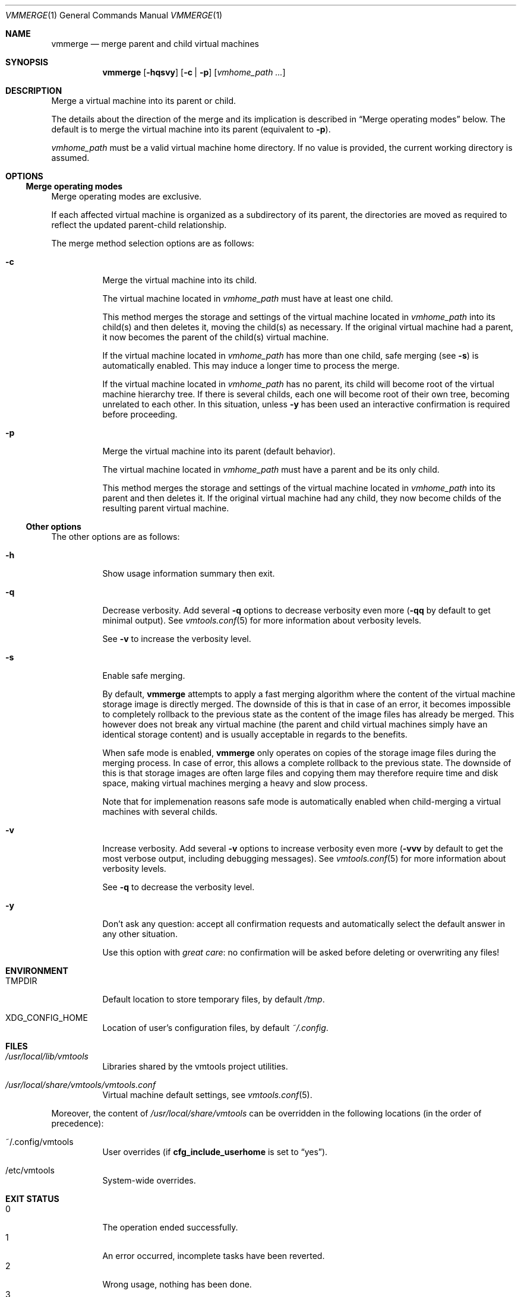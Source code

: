 .\" ############################################################################
.\" ### /usr/local/share/man/man1/vmmerge.1.gz BEGIN
.\" ############################################################################
.\"
.\" Copyright 2017 WhiteWinterWolf (www.whitewinterwolf.com)
.\"
.\" This file is part of vmtools.
.\"
.\" vmtools is free software: you can redistribute it and/or modify
.\" it under the terms of the GNU General Public License as published by
.\" the Free Software Foundation, either version 3 of the License, or
.\" (at your option) any later version.
.\"
.\" This program is distributed in the hope that it will be useful,
.\" but WITHOUT ANY WARRANTY; without even the implied warranty of
.\" MERCHANTABILITY or FITNESS FOR A PARTICULAR PURPOSE.  See the
.\" GNU General Public License for more details.
.\"
.\" You should have received a copy of the GNU General Public License
.\" along with this program.  If not, see <http://www.gnu.org/licenses/>.
.\"
.\" ############################################################################
.
.Dd June 3, 2017
.Dt VMMERGE 1
.Os vmtools
.
.
.Sh NAME
.
.Nm vmmerge
.Nd merge parent and child virtual machines
.
.
.Sh SYNOPSIS
.
.Nm
.Op Fl hqsvy
.Op Fl c | p
.Op Ar vmhome_path ...
.
.
.Sh DESCRIPTION
.
Merge a virtual machine into its parent or child.
.Pp
The details about the direction of the merge and its implication is described
in
.Sx Merge operating modes
below.
The default is to merge the virtual machine into its parent (equivalent to
.Fl p ) .
.Pp
.Ar vmhome_path
must be a valid virtual machine home directory.
If no value is provided, the current working directory is assumed.
.
.
.Sh OPTIONS
.
.Ss Merge operating modes
.
Merge operating modes are exclusive.
.Pp
If each affected virtual machine is organized as a subdirectory of its parent,
the directories are moved as required to reflect the updated parent-child
relationship.
.Pp
The merge method selection options are as follows:
.
.Bl -tag -width Ds
.
.It Fl c
Merge the virtual machine into its child.
.Pp
The virtual machine located in
.Ar vmhome_path
must have at least one child.
.Pp
This method merges the storage and settings of the virtual machine located in
.Ar vmhome_path
into its child(s) and then deletes it, moving the child(s) as necessary.
If the original virtual machine had a parent, it now becomes the parent of the
child(s) virtual machine.
.Pp
If the virtual machine located in
.Ar vmhome_path
has more than one child, safe merging (see
.Fl s )
is automatically enabled.
This may induce a longer time to process the merge.
.Pp
If the virtual machine located in
.Ar vmhome_path
has no parent, its child will become root of the virtual machine hierarchy tree.
If there is several childs, each one will become root of their own tree,
becoming unrelated to each other.
In this situation, unless
.Fl y
has been used an interactive confirmation is required before proceeding.
.
.It Fl p
Merge the virtual machine into its parent (default behavior).
.Pp
The virtual machine located in
.Ar vmhome_path
must have a parent and be its only child.
.Pp
This method merges the storage and settings of the virtual machine located in
.Ar vmhome_path
into its parent and then deletes it.
If the original virtual machine had any child, they now become childs of the
resulting parent virtual machine.
.El
.
.Ss Other options
.
The other options are as follows:
.
.Bl -tag -width Ds
.It Fl h
Show usage information summary then exit.
.
.It Fl q
Decrease verbosity.
Add several
.Fl q
options to decrease verbosity even more
.Fl ( qq
by default to get minimal output).
See
.Xr vmtools.conf 5
for more information about verbosity levels.
.Pp
See
.Fl v
to increase the verbosity level.
.
.It Fl s
Enable safe merging.
.Pp
By default,
.Nm
attempts to apply a fast merging algorithm where the content of the virtual
machine storage image is directly merged.
The downside of this is that in case of an error, it becomes impossible to
completely rollback to the previous state as the content of the image files has
already be merged.
This however does not break any virtual machine (the parent and child virtual
machines simply have an identical storage content) and is usually acceptable in
regards to the benefits.
.Pp
When safe mode is enabled,
.Nm
only operates on copies of the storage image files during the merging process.
In case of error, this allows a complete rollback to the previous state.
The downside of this is that storage images are often large files and copying
them may therefore require time and disk space, making virtual machines merging
a heavy and slow process.
.Pp
Note that for implemenation reasons safe mode is automatically enabled when
child-merging a virtual machines with several childs.
.
.It Fl v
Increase verbosity.
Add several
.Fl v
options to increase verbosity even more
.Fl ( vvv
by default to get the most verbose output, including debugging messages).
See
.Xr vmtools.conf 5
for more information about verbosity levels.
.Pp
See
.Fl q
to decrease the verbosity level.
.
.It Fl y
Don't ask any question: accept all confirmation requests and automatically
select the default answer in any other situation.
.Pp
Use this option with
.Em great care :
no confirmation will be asked before deleting or overwriting any files!
.El
.
.
.Sh ENVIRONMENT
.
.Bl -tag -width Ds
.It Ev TMPDIR
Default location to store temporary files, by default
.Pa /tmp .
.
.It Ev XDG_CONFIG_HOME
Location of user's configuration files, by default
.Pa ~/.config .
.El
.
.
.Sh FILES
.
.Bl -tag -width Ds
.It Pa /usr/local/lib/vmtools
Libraries shared by the vmtools project utilities.
.It Pa /usr/local/share/vmtools/vmtools.conf
Virtual machine default settings, see
.Xr vmtools.conf 5 .
.El
.Pp
Moreover, the content of
.Pa /usr/local/share/vmtools
can be overridden in the following locations (in the order of precedence):
.Bl -tag -width Ds
.It ~/.config/vmtools
User overrides (if
.Cm cfg_include_userhome
is set to
.Dq yes ) .
.It /etc/vmtools
System-wide overrides.
.El
.
.
.Sh EXIT STATUS
.
.Bl -tag -compact -width Ds
.It 0
The operation ended successfully.
.It 1
An error occurred, incomplete tasks have been reverted.
.It 2
Wrong usage, nothing has been done.
.It 3
Operation cancelled by the user, nothing has been done.
.El
.
.
.Sh EXAMPLES
.
In the examples below, the notation
.Pa A/B/C
means that
.Pa B
is both a child virtual machine and a subdirectory of
.Pa A
and
.Pa C
is both a child virtual machine and a subdirectory of
.Pa B .
.Pp
.Bl -tag -width Ds
.It Example 1: Parent merge (default behavior):
Invoking one of the commands on the tree
.Pa /A/B/C Ns :
.Pp
.Bd -literal -offset indent
.Ic vmmerge /A/B
.Ic vmmerge -p /A/B
.Ed
.Pp
These two commands are equivalent and merge
.Pa B
into its parent
.Pa A .
.Pa C
becomes a child of
.Pa A ,
producing
.Pa A/C .
.It Example 2: Child merge:
Invoking the command:
.Pp
.Dl Ic vmmerge -c /A/B
.Pp
On the tree:
.Pa /A/B/C
.Pp
Merges
.Pa B
into its child
.Pa C .
Here too the updated
.Pa C
becomes a child of
.Pa A ,
producing
.Pa A/C .
.El
.
.Sh SEE ALSO
.
.Xr vmfork 1 ,
.Xr vminfo 1 ,
.Xr vmtools 7
.
.
.Sh REPORTING BUGS
.
Please send bug reports to the
.Lk http://github.com/WhiteWinterWolf/vmtools/issues "vmtools issues page" .
.
.\" ############################################################################
.\" ### /usr/local/share/man/man1/vmmerge.1.gz END
.\" ############################################################################
